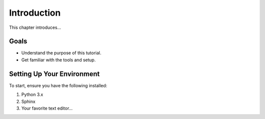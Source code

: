 ============
Introduction
============

This chapter introduces...

Goals
=====

- Understand the purpose of this tutorial.
- Get familiar with the tools and setup.

Setting Up Your Environment
===========================

To start, ensure you have the following installed:

1. Python 3.x
2. Sphinx
3. Your favorite text editor...


